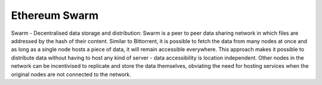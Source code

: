 
==============
Ethereum Swarm
==============

Swarm - Decentralised data storage and distribution: Swarm is a peer to peer data sharing network in which files are addressed by the hash of their content. Similar to Bittorrent, it is possible to fetch the data from many nodes at once and as long as a single node hosts a piece of data, it will remain accessible everywhere. This approach makes it possible to distribute data without having to host any kind of server - data accessibility is location independent. Other nodes in the network can be incentivised to replicate and store the data themselves, obviating the need for hosting services when the original nodes are not connected to the network.
